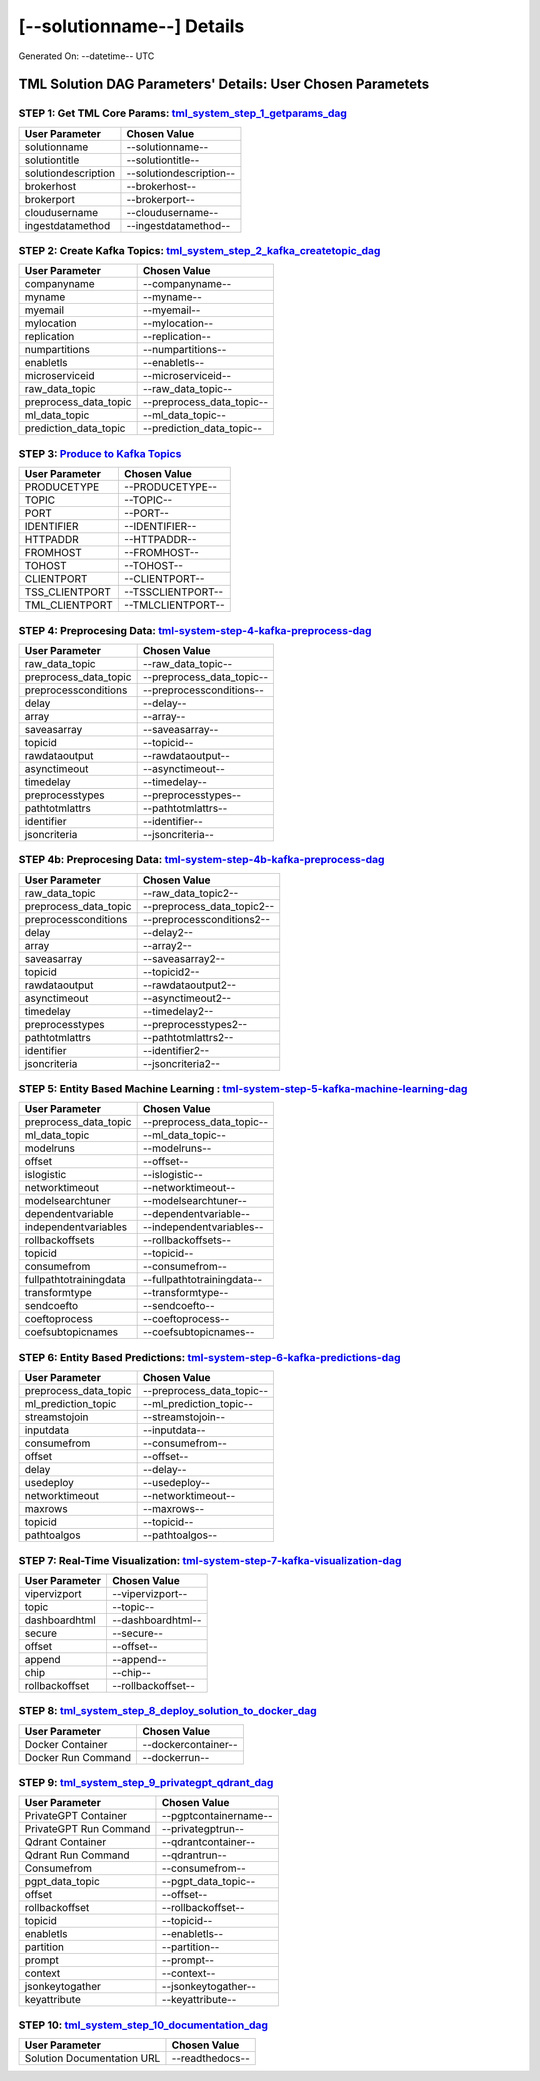 [--solutionname--] Details
============================

Generated On: --datetime-- UTC

TML Solution DAG Parameters' Details: User Chosen Parametets
----------------------------

STEP 1: Get TML Core Params: `tml_system_step_1_getparams_dag <https://tml.readthedocs.io/en/latest/tmlbuilds.html#step-1-get-tml-core-params-tml-system-step-1-getparams-dag>`_
^^^^^^^^^^^^^^^^^^^^^^^^^^^^^^^^^^

.. list-table::

   * - **User Parameter**
     - **Chosen Value**
   * - solutionname
     - --solutionname--
   * - solutiontitle
     - --solutiontitle--
   * - solutiondescription
     - --solutiondescription--
   * - brokerhost
     - --brokerhost--
   * - brokerport
     - --brokerport--
   * - cloudusername
     - --cloudusername--
   * - ingestdatamethod
     - --ingestdatamethod--
 
STEP 2: Create Kafka Topics: `tml_system_step_2_kafka_createtopic_dag <https://tml.readthedocs.io/en/latest/tmlbuilds.html#step-2-create-kafka-topics-tml-system-step-2-kafka-createtopic-dag>`_
^^^^^^^^^^^^^^^^^^^^^^^^^^^^^^^^^^

.. list-table::

   * - **User Parameter**
     - **Chosen Value**
   * - companyname
     - --companyname--
   * - myname
     - --myname--
   * - myemail
     - --myemail--
   * - mylocation
     - --mylocation--
   * - replication
     - --replication--
   * - numpartitions
     - --numpartitions--
   * - enabletls
     - --enabletls--
   * - microserviceid
     - --microserviceid--
   * - raw_data_topic
     - --raw_data_topic--
   * - preprocess_data_topic
     - --preprocess_data_topic--
   * - ml_data_topic
     - --ml_data_topic--
   * - prediction_data_topic
     - --prediction_data_topic--

STEP 3: `Produce to Kafka Topics <https://tml.readthedocs.io/en/latest/tmlbuilds.html#step-3-produce-to-kafka-topics>`_
^^^^^^^^^^^^^^^^^^^^^^^^^^^^^^^^^^

.. list-table::

   * - **User Parameter**
     - **Chosen Value**
   * - PRODUCETYPE
     - --PRODUCETYPE--
   * - TOPIC
     - --TOPIC--
   * - PORT
     - --PORT--
   * - IDENTIFIER
     - --IDENTIFIER--
   * - HTTPADDR
     - --HTTPADDR--
   * - FROMHOST
     - --FROMHOST--
   * - TOHOST
     - --TOHOST--
   * - CLIENTPORT
     - --CLIENTPORT--
   * - TSS_CLIENTPORT
     - --TSSCLIENTPORT--
   * - TML_CLIENTPORT
     - --TMLCLIENTPORT--

STEP 4: Preprocesing Data: `tml-system-step-4-kafka-preprocess-dag <https://tml.readthedocs.io/en/latest/tmlbuilds.html#step-4-preprocesing-data-tml-system-step-4-kafka-preprocess-dag>`_
^^^^^^^^^^^^^^^^^^^^^^^^^^^^^^^^^^

.. list-table::

   * - **User Parameter**
     - **Chosen Value**
   * - raw_data_topic
     - --raw_data_topic--
   * - preprocess_data_topic
     - --preprocess_data_topic--
   * - preprocessconditions
     - --preprocessconditions--
   * - delay
     - --delay--
   * - array
     - --array--
   * - saveasarray
     - --saveasarray--
   * - topicid
     - --topicid--
   * - rawdataoutput
     - --rawdataoutput--
   * - asynctimeout
     - --asynctimeout--
   * - timedelay
     - --timedelay--
   * - preprocesstypes
     - --preprocesstypes--
   * - pathtotmlattrs
     - --pathtotmlattrs--
   * - identifier
     - --identifier--
   * - jsoncriteria
     - --jsoncriteria--

STEP 4b: Preprocesing Data: `tml-system-step-4b-kafka-preprocess-dag <https://tml.readthedocs.io/en/latest/tmlbuilds.html#step-4b-preprocesing-data-tml-system-step-4b-kafka-preprocess-dag>`_
^^^^^^^^^^^^^^^^^^^^^^^^^^^^^^^^^^

.. list-table::

   * - **User Parameter**
     - **Chosen Value**
   * - raw_data_topic
     - --raw_data_topic2--
   * - preprocess_data_topic
     - --preprocess_data_topic2--
   * - preprocessconditions
     - --preprocessconditions2--
   * - delay
     - --delay2--
   * - array
     - --array2--
   * - saveasarray
     - --saveasarray2--
   * - topicid
     - --topicid2--
   * - rawdataoutput
     - --rawdataoutput2--
   * - asynctimeout
     - --asynctimeout2--
   * - timedelay
     - --timedelay2--
   * - preprocesstypes
     - --preprocesstypes2--
   * - pathtotmlattrs
     - --pathtotmlattrs2--
   * - identifier
     - --identifier2--
   * - jsoncriteria
     - --jsoncriteria2--

STEP 5: Entity Based Machine Learning : `tml-system-step-5-kafka-machine-learning-dag <https://tml.readthedocs.io/en/latest/tmlbuilds.html#step-5-entity-based-machine-learning-tml-system-step-5-kafka-machine-learning-dag>`_
^^^^^^^^^^^^^^^^^^^^^^^^^^^^^^^^^^

.. list-table::

   * - **User Parameter**
     - **Chosen Value**
   * - preprocess_data_topic
     - --preprocess_data_topic--
   * - ml_data_topic
     - --ml_data_topic--
   * - modelruns
     - --modelruns--
   * - offset
     - --offset--
   * - islogistic
     - --islogistic--
   * - networktimeout
     - --networktimeout--
   * - modelsearchtuner
     - --modelsearchtuner--
   * - dependentvariable
     - --dependentvariable--
   * - independentvariables
     - --independentvariables--
   * - rollbackoffsets
     - --rollbackoffsets--
   * - topicid
     - --topicid--
   * - consumefrom
     - --consumefrom--
   * - fullpathtotrainingdata
     - --fullpathtotrainingdata--
   * - transformtype
     - --transformtype--
   * - sendcoefto
     - --sendcoefto--
   * - coeftoprocess
     - --coeftoprocess--
   * - coefsubtopicnames
     - --coefsubtopicnames--

STEP 6: Entity Based Predictions: `tml-system-step-6-kafka-predictions-dag <https://tml.readthedocs.io/en/latest/tmlbuilds.html#step-6-entity-based-predictions-tml-system-step-6-kafka-predictions-dag>`_
^^^^^^^^^^^^^^^^^^^^^^^^^^^^^^^^^^

.. list-table::

   * - **User Parameter**
     - **Chosen Value**
   * - preprocess_data_topic
     - --preprocess_data_topic--
   * - ml_prediction_topic
     - --ml_prediction_topic--
   * - streamstojoin
     - --streamstojoin--
   * - inputdata
     - --inputdata--
   * - consumefrom
     - --consumefrom--
   * - offset
     - --offset--
   * - delay
     - --delay--
   * - usedeploy
     - --usedeploy--
   * - networktimeout
     - --networktimeout--
   * - maxrows
     - --maxrows--
   * - topicid
     - --topicid--
   * - pathtoalgos
     - --pathtoalgos--

STEP 7: Real-Time Visualization: `tml-system-step-7-kafka-visualization-dag <https://tml.readthedocs.io/en/latest/tmlbuilds.html#step-7-real-time-visualization-tml-system-step-7-kafka-visualization-dag>`_
^^^^^^^^^^^^^^^^^^^^^

.. list-table::

   * - **User Parameter**
     - **Chosen Value**
   * - vipervizport
     - --vipervizport--
   * - topic
     - --topic--
   * - dashboardhtml
     - --dashboardhtml--
   * - secure
     - --secure--
   * - offset
     - --offset--
   * - append
     - --append--
   * - chip
     - --chip--
   * - rollbackoffset
     - --rollbackoffset--

STEP 8: `tml_system_step_8_deploy_solution_to_docker_dag <https://tml.readthedocs.io/en/latest/tmlbuilds.html#step-8-deploy-tml-solution-to-docker-tml-system-step-8-deploy-solution-to-docker-dag>`_
^^^^^^^^^^^^^^^^^^^^^
.. list-table::

   * - **User Parameter**
     - **Chosen Value**
   * - Docker Container
     - --dockercontainer--
   * - Docker Run Command
     - --dockerrun--

STEP 9: `tml_system_step_9_privategpt_qdrant_dag <https://tml.readthedocs.io/en/latest/tmlbuilds.html#step-9-privategpt-and-qdrant-integration-tml-system-step-9-privategpt-qdrant-dag>`_
^^^^^^^^^^^^^^^^^^^^^
.. list-table::

   * - **User Parameter**
     - **Chosen Value**
   * - PrivateGPT Container
     - --pgptcontainername--
   * - PrivateGPT Run Command
     - --privategptrun--
   * - Qdrant Container
     - --qdrantcontainer--
   * - Qdrant Run Command
     - --qdrantrun--
   * - Consumefrom
     - --consumefrom--
   * - pgpt_data_topic
     - --pgpt_data_topic--
   * - offset
     - --offset--
   * - rollbackoffset
     - --rollbackoffset--
   * - topicid
     - --topicid--
   * - enabletls
     - --enabletls--
   * - partition
     - --partition--
   * - prompt
     - --prompt--
   * - context
     - --context--
   * - jsonkeytogather
     - --jsonkeytogather--
   * - keyattribute
     - --keyattribute--

STEP 10: `tml_system_step_10_documentation_dag <https://tml.readthedocs.io/en/latest/tmlbuilds.html#step-10-create-tml-solution-documentation-tml-system-step-10-documentation-dag>`_
^^^^^^^^^^^^^^^^^^^^^
.. list-table::

   * - **User Parameter**
     - **Chosen Value**
   * - Solution Documentation URL
     - --readthedocs--
